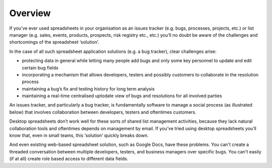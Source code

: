 Overview
========

If you’ve ever used spreadsheets in your organisation as an issues tracker (e.g. bugs, processes, projects, etc.) or list manager (e.g. sales, events, products, prospects, risk registry etc., etc.) you’ll no doubt be aware of the challenges and shortcomings of the spreadsheet ‘solution’. 

In the case of all such spreadsheet application solutions (e.g. a bug tracker), clear challenges arise:

* protecting data in general while letting many people add bugs and only some key personnel to update and edit certain bug fields 
* incorporating a mechanism that allows developers, testers and possibly customers to collaborate in the resolution process
* maintaining a bug’s fix and testing history for long term analysis
* maintaining a real-time centralised uptodate view of bugs and resolutions for all involved parties 

An issues tracker, and particularly a bug tracker, is fundamentally software to manage a social process (as illustrated below)  that involves collaboration between developers, testers and oftentimes customers. 

 
.. image:: /images/hypernumbers-bug-tracker-process.png
   :scale: 100 %
   :alt: Hypernumbers spreadsheet bug tracker process

Desktop spreadsheets don’t work well for these sorts of shared list management activities, because they lack natural collaboration tools and oftentimes depends on management by email. If you’ve tried using desktop spreadsheets you’ll know that, even in small teams, this ‘solution’ quickly breaks down. 

And even existing web-based spreadsheet solution, such as Google Docs, have these problems. You can't create a threaded conversation between multiple developers, testers, and business managers over specific bugs. You can't easily (if at all) create role based access to different data fields. 

